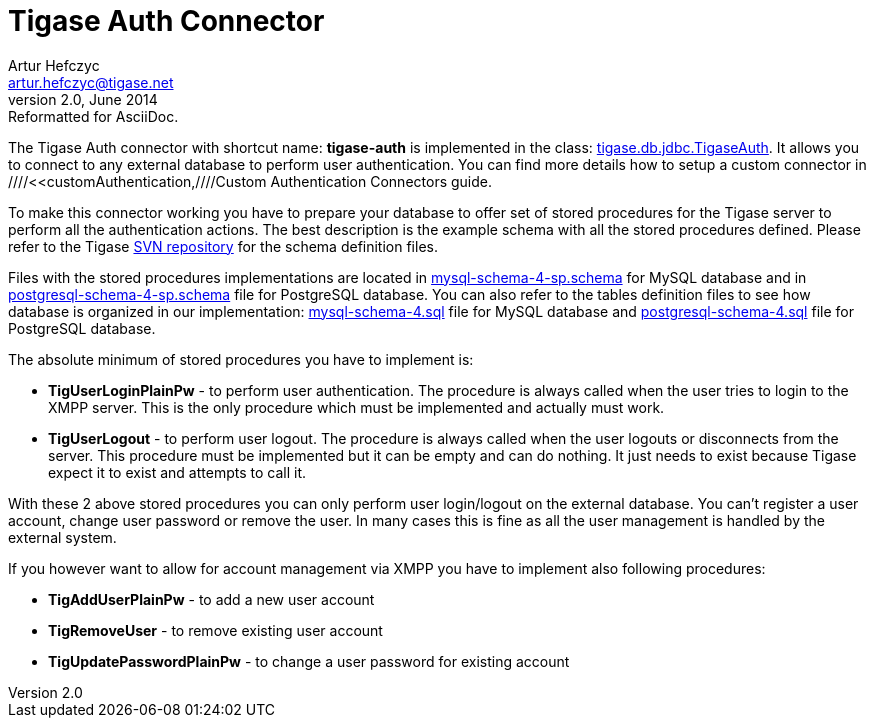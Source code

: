//[[tigaseAuthConnector]]
Tigase Auth Connector
=====================
Artur Hefczyc <artur.hefczyc@tigase.net>
v2.0, June 2014: Reformatted for AsciiDoc.
:toc:
:numbered:
:website: http://tigase.net
:Date: 2010-04-06 21:18

The Tigase Auth connector with shortcut name: *tigase-auth* is implemented in the class: link:http://projects.tigase.org/server/trac/browser/trunk/src/main/java/tigase/db/jdbc/TigaseAuth.java[tigase.db.jdbc.TigaseAuth]. It allows you to connect to any external database to perform user authentication.
You can find more details how to setup a custom connector in ////<<customAuthentication,////Custom Authentication Connectors guide.

To make this connector working you have to prepare your database to offer set of stored procedures for the Tigase server to perform all the authentication actions. The best description is the example schema with all the stored procedures defined. Please refer to the Tigase link:http://projects.tigase.org/server/trac/browser/trunk/database/[SVN repository] for the schema definition files.

Files with the stored procedures implementations are located in link:http://projects.tigase.org/server/trac/browser/trunk/database/mysql-schema-4-sp.schema[mysql-schema-4-sp.schema] for MySQL database and in link:http://projects.tigase.org/server/trac/browser/trunk/database/postgresql-schema-4-sp.schema[postgresql-schema-4-sp.schema] file for PostgreSQL database. You can also refer to the tables definition files to see how database is organized in our implementation: link:http://projects.tigase.org/server/trac/browser/trunk/database/mysql-schema-4.sql[mysql-schema-4.sql] file for MySQL database and link:http://projects.tigase.org/server/trac/browser/trunk/database/postgresql-schema-4.sql[postgresql-schema-4.sql] file for PostgreSQL database.

The absolute minimum of stored procedures you have to implement is:

- *TigUserLoginPlainPw* - to perform user authentication. The procedure is always called when the user tries to login to the XMPP server. This is the only procedure which must be implemented and actually must work.
- *TigUserLogout* - to perform user logout. The procedure is always called when the user logouts or disconnects from the server. This procedure must be implemented but it can be empty and can do nothing. It just needs to exist because Tigase expect it to exist and attempts to call it.

With these 2 above stored procedures you can only perform user login/logout on the external database. You can't register a user account, change user password or remove the user. In many cases this is fine as all the user management is handled by the external system.

If you however want to allow for account management via XMPP you have to implement also following procedures:

- *TigAddUserPlainPw* - to add a new user account
- *TigRemoveUser* - to remove existing user account
- *TigUpdatePasswordPlainPw* - to change a user password for existing account

